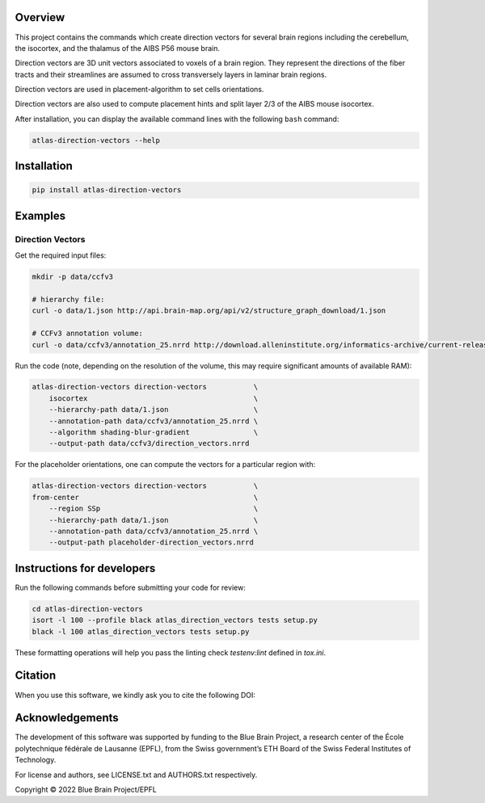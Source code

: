 .. image:: atlas-direction-vectors.jpg

Overview
=========

This project contains the commands which create direction vectors for several brain regions including the cerebellum, the isocortex, and the thalamus of the AIBS P56 mouse brain.

Direction vectors are 3D unit vectors associated to voxels of a brain region.
They represent the directions of the fiber tracts and their streamlines are assumed to cross transversely layers in laminar brain regions.

Direction vectors are used in placement-algorithm to set cells orientations.

Direction vectors are also used to compute placement hints and split layer 2/3 of the AIBS mouse isocortex.

After installation, you can display the available command lines with the following ``bash`` command:

.. code-block:: bash

    atlas-direction-vectors --help

Installation
============

.. code-block:: bash

    pip install atlas-direction-vectors

Examples
========

Direction Vectors
-----------------

Get the required input files:

.. code-block:: bash

   mkdir -p data/ccfv3

   # hierarchy file:
   curl -o data/1.json http://api.brain-map.org/api/v2/structure_graph_download/1.json

   # CCFv3 annotation volume:
   curl -o data/ccfv3/annotation_25.nrrd http://download.alleninstitute.org/informatics-archive/current-release/mouse_ccf/annotation/ccf_2017/annotation_25.nrrd

Run the code (note, depending on the resolution of the volume, this may require significant amounts of available RAM):

.. code-block:: bash

    atlas-direction-vectors direction-vectors           \
        isocortex                                       \
        --hierarchy-path data/1.json                    \
        --annotation-path data/ccfv3/annotation_25.nrrd \
        --algorithm shading-blur-gradient               \
        --output-path data/ccfv3/direction_vectors.nrrd

For the placeholder orientations, one can compute the vectors for a particular
region with:

.. code-block:: bash

    atlas-direction-vectors direction-vectors           \
    from-center                                         \
        --region SSp                                    \
        --hierarchy-path data/1.json                    \
        --annotation-path data/ccfv3/annotation_25.nrrd \
        --output-path placeholder-direction_vectors.nrrd

Instructions for developers
===========================

Run the following commands before submitting your code for review:

.. code-block:: bash

    cd atlas-direction-vectors
    isort -l 100 --profile black atlas_direction_vectors tests setup.py
    black -l 100 atlas_direction_vectors tests setup.py

These formatting operations will help you pass the linting check `testenv:lint` defined in `tox.ini`.

Citation
========

When you use this software, we kindly ask you to cite the following DOI:

.. image:: https://zenodo.org/badge/451806460.svg
   :target: https://zenodo.org/badge/latestdoi/451806460

Acknowledgements
================

The development of this software was supported by funding to the Blue Brain Project, a research center of the École polytechnique fédérale de Lausanne (EPFL), from the Swiss government’s ETH Board of the Swiss Federal Institutes of Technology.

For license and authors, see LICENSE.txt and AUTHORS.txt respectively.

Copyright © 2022 Blue Brain Project/EPFL
